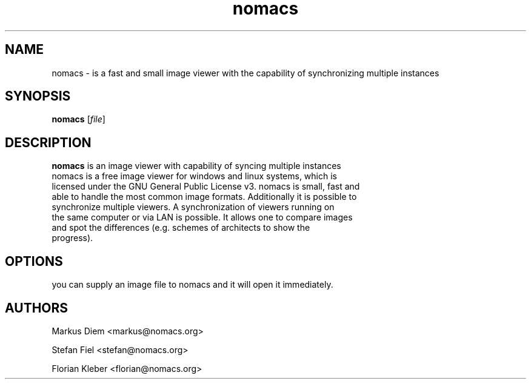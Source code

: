 .\"Created with GNOME Manpages Editor Wizard
.\"http://sourceforge.net/projects/gmanedit2
.TH nomacs 1 "July 13, 2012" "" "nomacs - ImageLounge"

.SH NAME
nomacs \- is a fast and small image viewer with the capability of 
synchronizing multiple instances

.SH SYNOPSIS
.B nomacs
.RI [ file ]
.br

.SH DESCRIPTION
 \fBnomacs\fP is an image viewer with capability of syncing multiple instances
 nomacs is a free image viewer for windows and linux systems, which is
 licensed under the GNU General Public License v3. nomacs is small, fast and 
 able to handle the most common image formats. Additionally it is possible to
 synchronize multiple viewers. A synchronization of viewers running on
 the same computer or via LAN is possible. It allows one to compare images
 and spot the differences (e.g. schemes of architects to show the
 progress).

.SH OPTIONS

you can supply an image file to nomacs and it will open it immediately. 

.SH AUTHORS
Markus Diem <markus@nomacs.org>

Stefan Fiel <stefan@nomacs.org>

Florian Kleber <florian@nomacs.org>
